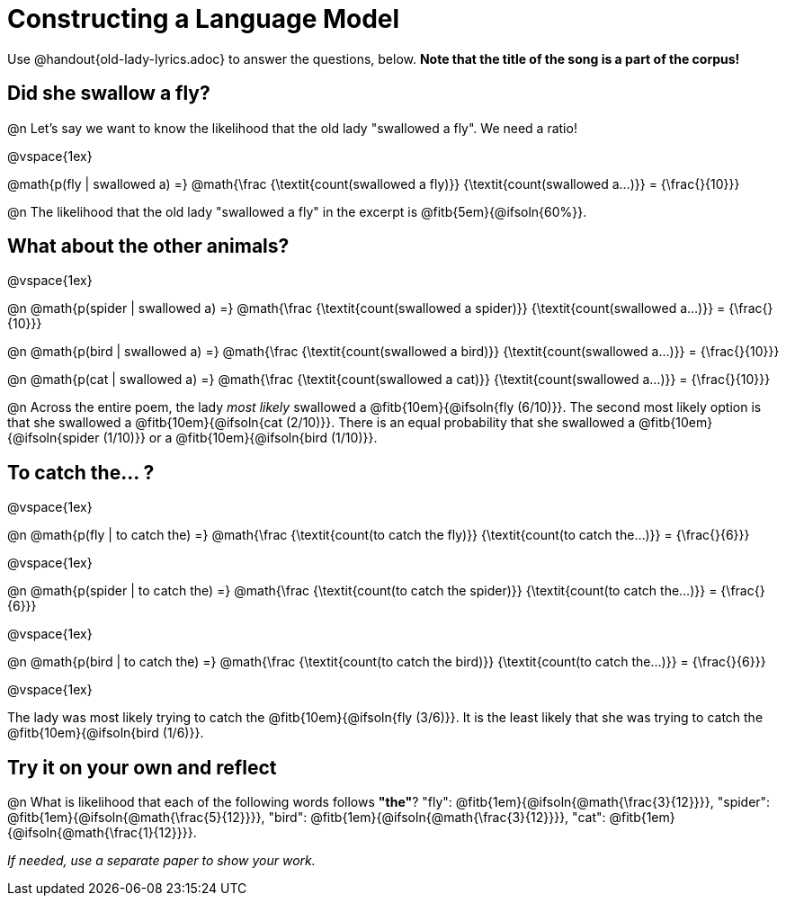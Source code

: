 = Constructing a Language Model

Use @handout{old-lady-lyrics.adoc} to answer the questions, below. *Note that the title of the song is a part of the corpus!*

== Did she swallow a fly?

@n Let's say we want to know the likelihood that the old lady "swallowed a fly". We need a ratio!

@vspace{1ex}


@math{p(fly | swallowed a) =}
@math{\frac
	{\textit{count(swallowed a fly)}}
	{\textit{count(swallowed a...)}}
= {\frac{}{10}}}


@n The likelihood that the old lady "swallowed a fly" in the excerpt is @fitb{5em}{@ifsoln{60%}}.

== What about the other animals?

@vspace{1ex}

@n
@math{p(spider | swallowed a) =}
@math{\frac
	{\textit{count(swallowed a spider)}}
	{\textit{count(swallowed a...)}}
= {\frac{}{10}}}

@n
@math{p(bird | swallowed a) =}
@math{\frac
	{\textit{count(swallowed a bird)}}
	{\textit{count(swallowed a...)}}
= {\frac{}{10}}}

@n
@math{p(cat | swallowed a) =}
@math{\frac
	{\textit{count(swallowed a cat)}}
	{\textit{count(swallowed a...)}}
= {\frac{}{10}}}


@n Across the entire poem, the lady _most likely_ swallowed a @fitb{10em}{@ifsoln{fly (6/10)}}. The second most likely option is that she swallowed a @fitb{10em}{@ifsoln{cat (2/10)}}. There is an equal probability that she swallowed a @fitb{10em}{@ifsoln{spider (1/10)}} or a @fitb{10em}{@ifsoln{bird (1/10)}}.


== To catch the... ?

@vspace{1ex}

@n
@math{p(fly | to catch the) =}
@math{\frac
	{\textit{count(to catch the fly)}}
	{\textit{count(to catch the...)}}
= {\frac{}{6}}}

@vspace{1ex}

@n
@math{p(spider | to catch the) =}
@math{\frac
	{\textit{count(to catch the spider)}}
	{\textit{count(to catch the...)}}
= {\frac{}{6}}}

@vspace{1ex}

@n
@math{p(bird | to catch the) =}
@math{\frac
	{\textit{count(to catch the bird)}}
	{\textit{count(to catch the...)}}
= {\frac{}{6}}}

@vspace{1ex}

The lady was most likely trying to catch the @fitb{10em}{@ifsoln{fly (3/6)}}. It is the least likely that she was trying to catch the @fitb{10em}{@ifsoln{bird (1/6)}}.

== Try it on your own and reflect

@n What is likelihood that each of the following words follows *"the"*? "fly": @fitb{1em}{@ifsoln{@math{\frac{3}{12}}}}, "spider": @fitb{1em}{@ifsoln{@math{\frac{5}{12}}}}, "bird": @fitb{1em}{@ifsoln{@math{\frac{3}{12}}}}, "cat": @fitb{1em}{@ifsoln{@math{\frac{1}{12}}}}.

_If needed, use a separate paper to show your work._

